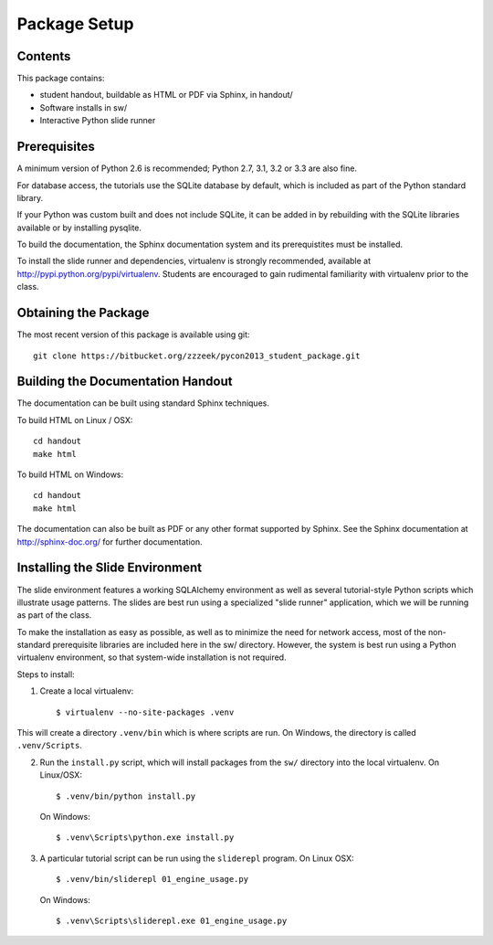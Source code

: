 =============
Package Setup
=============

Contents
========

This package contains:

* student handout, buildable as HTML or PDF via Sphinx, in handout/

* Software installs in sw/

* Interactive Python slide runner


Prerequisites
=============

A minimum version of Python 2.6 is recommended;
Python 2.7, 3.1, 3.2 or 3.3 are also fine.

For database access, the tutorials use the SQLite database by default,
which is included as part of the Python standard library.

If your Python was custom built and does not include SQLite, it
can be added in by rebuilding with the SQLite libraries available or
by installing pysqlite.

To build the documentation, the Sphinx documentation system and
its prerequistites must be installed.

To install the slide runner and dependencies, virtualenv is strongly
recommended, available at http://pypi.python.org/pypi/virtualenv.   Students are encouraged to gain rudimental familiarity with virtualenv prior to the class.

Obtaining the Package
======================

The most recent version of this package is available using git::

	git clone https://bitbucket.org/zzzeek/pycon2013_student_package.git

Building the Documentation Handout
==================================

The documentation can be built using standard Sphinx techniques.

To build HTML on Linux / OSX::

	cd handout
	make html

To build HTML on Windows::

	cd handout
	make html

The documentation can also be built as PDF or any other format supported by Sphinx.   See the Sphinx documentation at http://sphinx-doc.org/ for further documentation.

Installing the Slide Environment
================================

The slide environment features a working SQLAlchemy environment as well as several tutorial-style Python scripts which illustrate usage patterns.   The slides are best run using a specialized "slide runner" application, which we
will be running as part of the class.

To make the installation as easy as possible, as well as to minimize the need for network access, most of the non-standard prerequisite libraries are included here in the sw/ directory.    However, the system is best run using a Python virtualenv environment, so that system-wide installation is not required.

Steps to install:

1. Create a local virtualenv::

	$ virtualenv --no-site-packages .venv

This will create a directory ``.venv/bin`` which is where scripts are run.  On Windows, the directory is called ``.venv/Scripts``.

2. Run the ``install.py`` script, which will install packages from the ``sw/``
   directory into the local virtualenv.  On Linux/OSX::

	$ .venv/bin/python install.py

   On Windows::

	$ .venv\Scripts\python.exe install.py

3. A particular tutorial script can be run using the ``sliderepl`` program.
   On Linux OSX::

	$ .venv/bin/sliderepl 01_engine_usage.py

   On Windows::

	$ .venv\Scripts\sliderepl.exe 01_engine_usage.py
